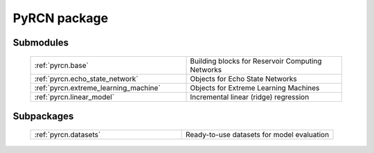 PyRCN package
=============

Submodules
----------

  .. list-table::
      :widths: 50 50
      :header-rows: 0

      * - :ref:`pyrcn.base`
        - Building blocks for Reservoir Computing Networks
      * - :ref:`pyrcn.echo_state_network`
        - Objects for Echo State Networks
      * - :ref:`pyrcn.extreme_learning_machine`
        - Objects for Extreme Learning Machines
      * - :ref:`pyrcn.linear_model`
        - Incremental linear (ridge) regression

Subpackages
-----------

 .. list-table::
      :widths: 50 50
      :header-rows: 0

      * - :ref:`pyrcn.datasets`
        - Ready-to-use datasets for model evaluation
